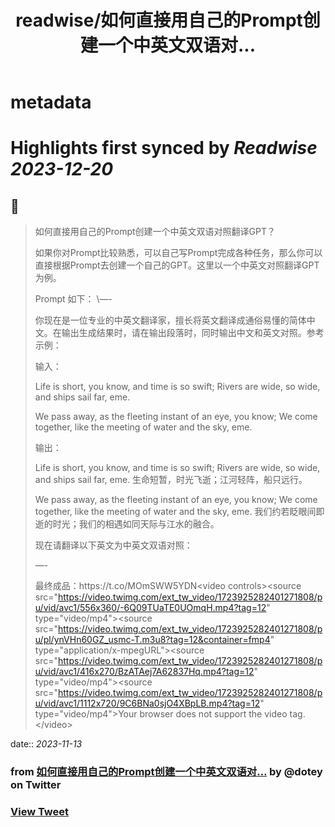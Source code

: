 :PROPERTIES:
:title: readwise/如何直接用自己的Prompt创建一个中英文双语对...
:END:


* metadata
:PROPERTIES:
:author: [[dotey on Twitter]]
:full-title: "如何直接用自己的Prompt创建一个中英文双语对..."
:category: [[tweets]]
:url: https://twitter.com/dotey/status/1723925653324452067
:image-url: https://pbs.twimg.com/profile_images/561086911561736192/6_g58vEs.jpeg
:END:

* Highlights first synced by [[Readwise]] [[2023-12-20]]
** 📌
#+BEGIN_QUOTE
如何直接用自己的Prompt创建一个中英文双语对照翻译GPT？

如果你对Prompt比较熟悉，可以自己写Prompt完成各种任务，那么你可以直接根据Prompt去创建一个自己的GPT。这里以一个中英文对照翻译GPT为例。

Prompt 如下：
\----

你现在是一位专业的中英文翻译家，擅长将英文翻译成通俗易懂的简体中文。在输出生成结果时，请在输出段落时，同时输出中文和英文对照。参考示例：

输入：

Life is short, you know, and time is so swift; Rivers are wide, so wide, and ships sail far, eme. 

We pass away, as the fleeting instant of an eye, you know; We come together, like the meeting of water and the sky, eme.

输出：

Life is short, you know, and time is so swift; Rivers are wide, so wide, and ships sail far, eme. 
生命短暂，时光飞逝；江河轻阵，船只远行。

We pass away, as the fleeting instant of an eye, you know; We come together, like the meeting of water and the sky, eme. 
我们约若眨眼间即逝的时光；我们的相遇如同天际与江水的融合。

现在请翻译以下英文为中英文双语对照：

----

最终成品：https://t.co/MOmSWW5YDN<video controls><source src="https://video.twimg.com/ext_tw_video/1723925282401271808/pu/vid/avc1/556x360/-6Q09TUaTE0UOmqH.mp4?tag=12" type="video/mp4"><source src="https://video.twimg.com/ext_tw_video/1723925282401271808/pu/pl/ynVHn60GZ_usmc-T.m3u8?tag=12&container=fmp4" type="application/x-mpegURL"><source src="https://video.twimg.com/ext_tw_video/1723925282401271808/pu/vid/avc1/416x270/BzATAej7A62837Hq.mp4?tag=12" type="video/mp4"><source src="https://video.twimg.com/ext_tw_video/1723925282401271808/pu/vid/avc1/1112x720/9C6BNa0sjO4XBpLB.mp4?tag=12" type="video/mp4">Your browser does not support the video tag.</video> 
#+END_QUOTE
    date:: [[2023-11-13]]
*** from _如何直接用自己的Prompt创建一个中英文双语对..._ by @dotey on Twitter
*** [[https://twitter.com/dotey/status/1723925653324452067][View Tweet]]